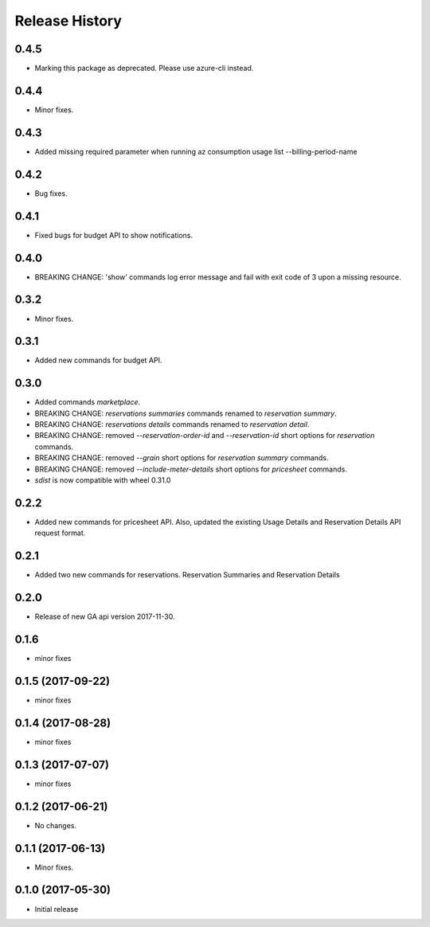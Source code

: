 .. :changelog:

Release History
===============
0.4.5
+++++
* Marking this package as deprecated. Please use azure-cli instead.

0.4.4
+++++
* Minor fixes.

0.4.3
+++++
* Added missing required parameter when running az consumption usage list --billing-period-name

0.4.2
+++++
* Bug fixes.

0.4.1
+++++
* Fixed bugs for budget API to show notifications.

0.4.0
+++++
* BREAKING CHANGE: 'show' commands log error message and fail with exit code of 3 upon a missing resource.

0.3.2
++++++
* Minor fixes.

0.3.1
+++++
* Added new commands for budget API.

0.3.0
+++++
* Added commands `marketplace`.
* BREAKING CHANGE: `reservations summaries` commands renamed to `reservation summary`.
* BREAKING CHANGE: `reservations details` commands renamed to `reservation detail`.
* BREAKING CHANGE: removed `--reservation-order-id` and `--reservation-id` short options for `reservation` commands.
* BREAKING CHANGE: removed `--grain` short options for `reservation summary` commands.
* BREAKING CHANGE: removed `--include-meter-details` short options for `pricesheet` commands.
* `sdist` is now compatible with wheel 0.31.0

0.2.2
+++++
* Added new commands for pricesheet API. Also, updated the existing Usage Details and Reservation Details API request format.

0.2.1
+++++
* Added two new commands for reservations. Reservation Summaries and Reservation Details

0.2.0
+++++
* Release of new GA api version 2017-11-30.

0.1.6
+++++
* minor fixes

0.1.5 (2017-09-22)
++++++++++++++++++
* minor fixes

0.1.4 (2017-08-28)
++++++++++++++++++
* minor fixes

0.1.3 (2017-07-07)
++++++++++++++++++
* minor fixes

0.1.2 (2017-06-21)
++++++++++++++++++
* No changes.

0.1.1 (2017-06-13)
++++++++++++++++++
* Minor fixes.

0.1.0 (2017-05-30)
++++++++++++++++++

* Initial release
